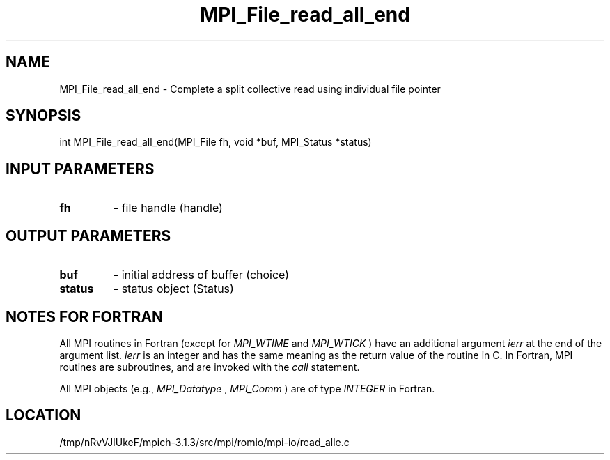 .TH MPI_File_read_all_end 3 "10/7/2014" " " "MPI"
.SH NAME
MPI_File_read_all_end \-  Complete a split collective read using individual file pointer 
.SH SYNOPSIS
.nf
int MPI_File_read_all_end(MPI_File fh, void *buf, MPI_Status *status)
.fi
.SH INPUT PARAMETERS
.PD 0
.TP
.B fh 
- file handle (handle)
.PD 1

.SH OUTPUT PARAMETERS
.PD 0
.TP
.B buf 
- initial address of buffer (choice)
.PD 1
.PD 0
.TP
.B status 
- status object (Status)
.PD 1

.SH NOTES FOR FORTRAN
All MPI routines in Fortran (except for 
.I MPI_WTIME
and 
.I MPI_WTICK
) have
an additional argument 
.I ierr
at the end of the argument list.  
.I ierr
is an integer and has the same meaning as the return value of the routine
in C.  In Fortran, MPI routines are subroutines, and are invoked with the
.I call
statement.

All MPI objects (e.g., 
.I MPI_Datatype
, 
.I MPI_Comm
) are of type 
.I INTEGER
in Fortran.
.SH LOCATION
/tmp/nRvVJlUkeF/mpich-3.1.3/src/mpi/romio/mpi-io/read_alle.c
